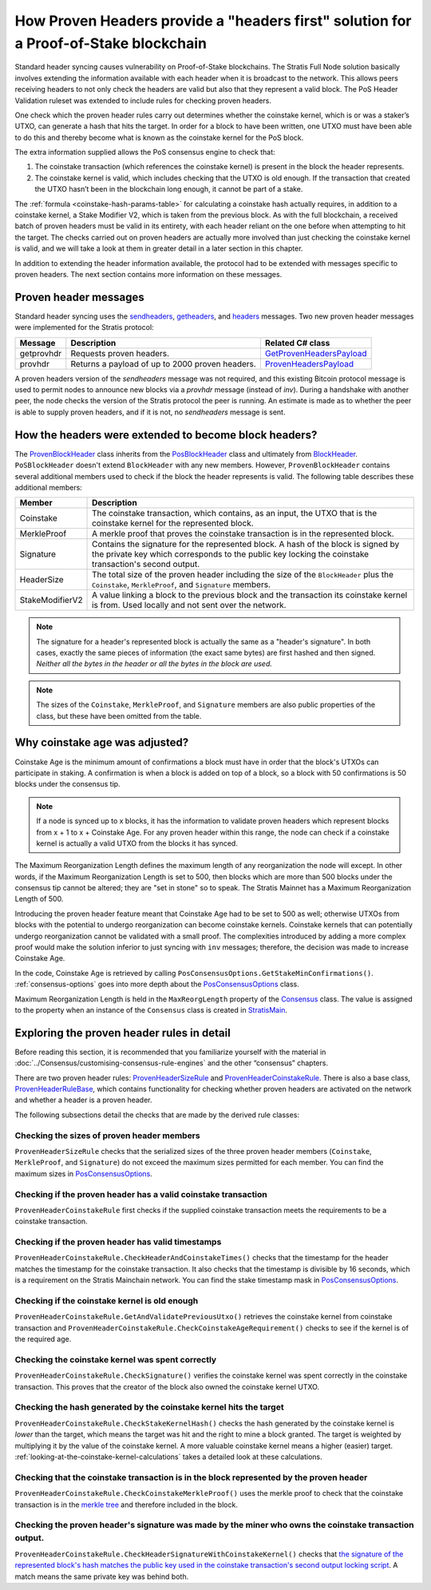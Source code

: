 ***************************************************************************************
How Proven Headers provide a "headers first" solution for a Proof-of-Stake blockchain
***************************************************************************************

Standard header syncing causes vulnerability on Proof-of-Stake blockchains. The Stratis Full Node solution basically involves extending the information available with each header when it is broadcast to the network. This allows peers receiving headers to not only check the headers are valid but also that they represent a valid block. The PoS Header Validation ruleset was extended to include rules for checking proven headers.   

One check which the proven header rules carry out determines whether the coinstake kernel, which is or was a staker’s UTXO, can generate a hash that hits the target. In order for a block to have been written, one UTXO must have been able to do this and thereby become what is known as the coinstake kernel for the PoS block.

The extra information supplied allows the PoS consensus engine to check that:

1. The coinstake transaction (which references the coinstake kernel) is present in the block the header represents.
2. The coinstake kernel is valid, which includes checking that the UTXO is old enough. If the transaction that created the UTXO hasn’t been in the blockchain long enough, it cannot be part of a stake.  

The :ref:`formula <coinstake-hash-params-table>` for calculating a coinstake hash actually requires, in addition to a coinstake kernel, a Stake Modifier V2, which is taken from the previous block. As with the full blockchain, a received batch of proven headers must be valid in its entirety, with each header reliant on the one before when attempting to hit the target. The checks carried out on proven headers are actually more involved than just checking the coinstake kernel is valid, and we will take a look at them in greater detail in a later section in this chapter.

In addition to extending the header information available, the protocol had to be extended with messages specific to proven headers. The next section contains more information on these messages.

Proven header messages
=======================

Standard header syncing uses the `sendheaders <https://en.bitcoin.it/wiki/Protocol_documentation#sendheaders>`_, `getheaders <https://en.bitcoin.it/wiki/Protocol_documentation#getheaders>`_, and `headers <https://en.bitcoin.it/wiki/Protocol_documentation#headers>`_ messages. Two new proven header messages were implemented for the Stratis protocol:

+-------------+-----------------------------------------------------------------------------------------------------------------+------------------------------------------------------------------------------------------------------------------------------------------------------------------------+
| Message     | Description                                                                                                     | Related C# class                                                                                                                                                       |
+=============+=================================================================================================================+========================================================================================================================================================================+
| getprovhdr  | Requests proven headers.                                                                                        | `GetProvenHeadersPayload <https://github.com/stratisproject/StratisBitcoinFullNode/blob/master/src/Stratis.Bitcoin/P2P/Protocol/Payloads/GetProvenHeadersPayload.cs>`_ |
+-------------+-----------------------------------------------------------------------------------------------------------------+------------------------------------------------------------------------------------------------------------------------------------------------------------------------+
| provhdr     | Returns a payload of up to 2000 proven headers.                                                                 | `ProvenHeadersPayload <https://github.com/stratisproject/StratisBitcoinFullNode/blob/master/src/Stratis.Bitcoin/P2P/Protocol/Payloads/ProvenHeadersPayload.cs>`_       |
+-------------+-----------------------------------------------------------------------------------------------------------------+------------------------------------------------------------------------------------------------------------------------------------------------------------------------+

A proven headers version of the `sendheaders` message was not required, and this existing Bitcoin protocol message is used to permit nodes to announce new blocks via a `provhdr` message (instead of `inv`). During a handshake with another peer, the node checks the version of the Stratis protocol the peer is running. An estimate is made as to whether the peer is able to supply proven headers, and if it is not, no `sendheaders` message is sent. 

How the headers were extended to become block headers?
=======================================================

The `ProvenBlockHeader <https://github.com/stratisproject/StratisBitcoinFullNode/blob/master/src/NBitcoin/ProvenBlockHeader.cs>`_ class inherits from the `PosBlockHeader <https://github.com/stratisproject/StratisBitcoinFullNode/blob/master/src/NBitcoin/BlockStake.cs>`_ class and ultimately from `BlockHeader <https://github.com/stratisproject/StratisBitcoinFullNode/blob/master/src/NBitcoin/BlockHeader.cs>`_. ``PoSBlockHeader`` doesn't extend ``BlockHeader`` with any new members. However, ``ProvenBlockHeader`` contains several additional members used to check if the block the header represents is valid. The following table describes these additional members:

+-----------------+-------------------------------------------------------------------------------------------------------------------------------------------------------------------------------------------+
| Member          | Description                                                                                                                                                                               |
+=================+===========================================================================================================================================================================================+
| Coinstake       | The coinstake transaction, which contains, as an input, the UTXO that is the coinstake kernel for the represented block.                                                                  |
+-----------------+-------------------------------------------------------------------------------------------------------------------------------------------------------------------------------------------+
| MerkleProof     | A merkle proof that proves the coinstake transaction is in the represented block.                                                                                                         |
+-----------------+-------------------------------------------------------------------------------------------------------------------------------------------------------------------------------------------+
| Signature       | Contains the signature for the represented block. A hash of the block is signed by the private key which corresponds to the public key locking the coinstake transaction's second output. |
+-----------------+-------------------------------------------------------------------------------------------------------------------------------------------------------------------------------------------+
| HeaderSize      | The total size of the proven header including the size of the ``BlockHeader`` plus the ``Coinstake``, ``MerkleProof``, and ``Signature`` members.                                         |
+-----------------+-------------------------------------------------------------------------------------------------------------------------------------------------------------------------------------------+
| StakeModifierV2 | A value linking a block to the previous block and the transaction its coinstake kernel is from. Used locally and not sent over the network.                                               |
+-----------------+-------------------------------------------------------------------------------------------------------------------------------------------------------------------------------------------+

.. note:: The signature for a header's represented block is actually the same as a "header's signature". In both cases, exactly the same pieces of information (the exact same bytes) are first hashed and then signed. *Neither all the bytes in the header or all the bytes in the block are used.*

.. note:: The sizes of the ``Coinstake``, ``MerkleProof``, and ``Signature`` members are also public properties of the class, but these have been omitted from the table.

Why coinstake age was adjusted?
================================= 

Coinstake Age is the minimum amount of confirmations a block must have in order that the block's UTXOs can participate in staking. A confirmation is when a block is added on top of a block, so a block with 50 confirmations is 50 blocks under the consensus tip.

.. note:: If a node is synced up to x blocks, it has the information to validate proven headers which represent blocks from x + 1 to x + Coinstake Age. For any proven header within this range, the node can check if a coinstake kernel is actually a valid UTXO from the blocks it has synced.  

The Maximum Reorganization Length defines the maximum length of any reorganization the node will except. In other words, if the Maximum Reorganization Length is set to 500, then blocks which are more than 500 blocks under the consensus tip cannot be altered; they are "set in stone" so to speak. The Stratis Mainnet has a Maximum Reorganization Length of 500. 

Introducing the proven header feature meant that Coinstake Age had to be set to 500 as well; otherwise UTXOs from blocks with the potential to undergo reorganization can become coinstake kernels. Coinstake kernels that can potentially undergo reorganization cannot be validated with a small proof. The complexities introduced by adding a more complex proof would make the solution inferior to just syncing with ``inv`` messages; therefore, the decision was made to increase Coinstake Age.

In the code, Coinstake Age is retrieved by calling ``PosConsensusOptions.GetStakeMinConfirmations()``. :ref:`consensus-options` goes into more depth about the `PosConsensusOptions <https://github.com/stratisproject/StratisBitcoinFullNode/blob/master/src/NBitcoin/ConsensusOptions.cs>`_ class.

Maximum Reorganization Length is held in the ``MaxReorgLength`` property of the `Consensus <https://github.com/stratisproject/StratisBitcoinFullNode/blob/master/src/NBitcoin/Consensus.cs>`_ class. The value is assigned to the property when an instance of the ``Consensus`` class is created in `StratisMain <https://github.com/stratisproject/StratisBitcoinFullNode/blob/master/src/Stratis.Bitcoin.Networks/StratisMain.cs>`_.

.. _exploring-the-proven-header-rules-in-detail:

Exploring the proven header rules in detail
============================================

Before reading this section, it is recommended that you familiarize yourself with the material in :doc:`../Consensus/customising-consensus-rule-engines` and the other “consensus” chapters.

There are two proven header rules: `ProvenHeaderSizeRule <https://github.com/stratisproject/StratisBitcoinFullNode/blob/master/src/Stratis.Bitcoin.Features.Consensus/Rules/ProvenHeaderRules/ProvenHeaderSizeRule.cs>`_ and `ProvenHeaderCoinstakeRule <https://github.com/stratisproject/StratisBitcoinFullNode/blob/master/src/Stratis.Bitcoin.Features.Consensus/Rules/ProvenHeaderRules/ProvenHeaderCoinstakeRule.cs>`_. There is also a base class, `ProvenHeaderRuleBase <https://github.com/stratisproject/StratisBitcoinFullNode/blob/master/src/Stratis.Bitcoin.Features.Consensus/Rules/ProvenHeaderRules/ProvenHeaderRuleBase.cs>`_, which contains functionality for checking whether proven headers are activated on the network and whether a header is a proven header.

The following subsections detail the checks that are made by the derived rule classes:

Checking the sizes of proven header members
---------------------------------------------

``ProvenHeaderSizeRule`` checks that the serialized sizes of the three proven header members (``Coinstake``, ``MerkleProof``, and ``Signature``) do not exceed the maximum sizes permitted for each member. You can find the maximum sizes in `PosConsensusOptions <https://github.com/stratisproject/StratisBitcoinFullNode/blob/master/src/NBitcoin/ConsensusOptions.cs>`_.

Checking if the proven header has a valid coinstake transaction
-----------------------------------------------------------------

``ProvenHeaderCoinstakeRule`` first checks if the supplied coinstake transaction meets the requirements to be a coinstake transaction.


Checking if the proven header has valid timestamps
-------------------------------------------------------

``ProvenHeaderCoinstakeRule.CheckHeaderAndCoinstakeTimes()`` checks that the timestamp for the header matches the timestamp for the coinstake transaction. It also checks that the timestamp is divisible by 16 seconds, which is a requirement on the Stratis Mainchain network. You can find the stake timestamp mask in `PosConsensusOptions <https://github.com/stratisproject/StratisBitcoinFullNode/blob/master/src/NBitcoin/ConsensusOptions.cs>`_.

Checking if the coinstake kernel is old enough
----------------------------------------------------

``ProvenHeaderCoinstakeRule.GetAndValidatePreviousUtxo()`` retrieves the coinstake kernel from coinstake transaction and ``ProvenHeaderCoinstakeRule.CheckCoinstakeAgeRequirement()`` checks to see if the kernel is of the required age.

Checking the coinstake kernel was spent correctly
---------------------------------------------------

``ProvenHeaderCoinstakeRule.CheckSignature()`` verifies the coinstake kernel was spent correctly in the coinstake transaction. This proves that the creator of the block also owned the coinstake kernel UTXO. 

Checking the hash generated by the coinstake kernel hits the target
---------------------------------------------------------------------

``ProvenHeaderCoinstakeRule.CheckStakeKernelHash()`` checks the hash generated by the coinstake kernel is *lower* than the target, which means the target was hit and the right to mine a block granted. The target is weighted by multiplying it by the value of the coinstake kernel. A more valuable coinstake kernel means a higher (easier) target. :ref:`looking-at-the-coinstake-kernel-calculations` takes a detailed look at these calculations.

Checking that the coinstake transaction is in the block represented by the proven header
---------------------------------------------------------------------------------------------
 
``ProvenHeaderCoinstakeRule.CheckCoinstakeMerkleProof()`` uses the merkle proof to check that the coinstake transaction is in the `merkle tree <https://github.com/bitcoinbook/bitcoinbook/blob/develop/ch09.asciidoc#merkle-trees>`_ and therefore included in the block.

Checking the proven header's signature was made by the miner who owns the coinstake transaction output.
--------------------------------------------------------------------------------------------------------------

``ProvenHeaderCoinstakeRule.CheckHeaderSignatureWithCoinstakeKernel()`` checks that `the signature of the represented block's hash matches the public key used in the coinstake transaction's second output locking script <https://github.com/bitcoinbook/bitcoinbook/blob/develop/ch06.asciidoc#pay-to-public-key-hash-p2pkh>`_. A match means the same private key was behind both.





 


